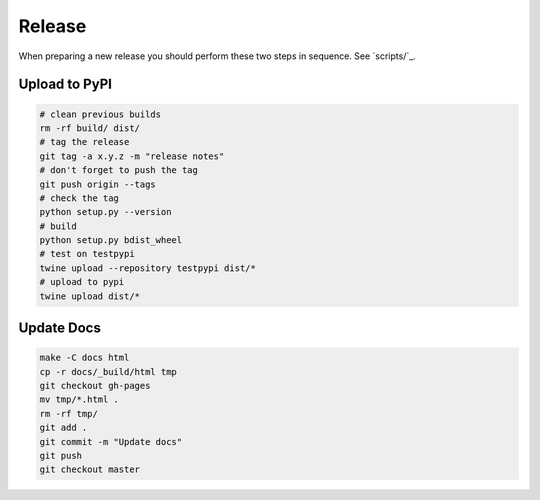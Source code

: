 Release
=======

When preparing a new release you should perform these two steps in sequence.
See `scripts/`_.

.. _scripts: https://github.com/lgessler/wdp/tree/master/scripts

Upload to PyPI
--------------

.. code-block:: bash

    # clean previous builds
    rm -rf build/ dist/
    # tag the release
    git tag -a x.y.z -m "release notes"
    # don't forget to push the tag
    git push origin --tags
    # check the tag
    python setup.py --version
    # build
    python setup.py bdist_wheel
    # test on testpypi
    twine upload --repository testpypi dist/*
    # upload to pypi
    twine upload dist/*

Update Docs
-----------

.. code-block:: bash

    make -C docs html
    cp -r docs/_build/html tmp
    git checkout gh-pages
    mv tmp/*.html .
    rm -rf tmp/
    git add .
    git commit -m "Update docs"
    git push
    git checkout master
